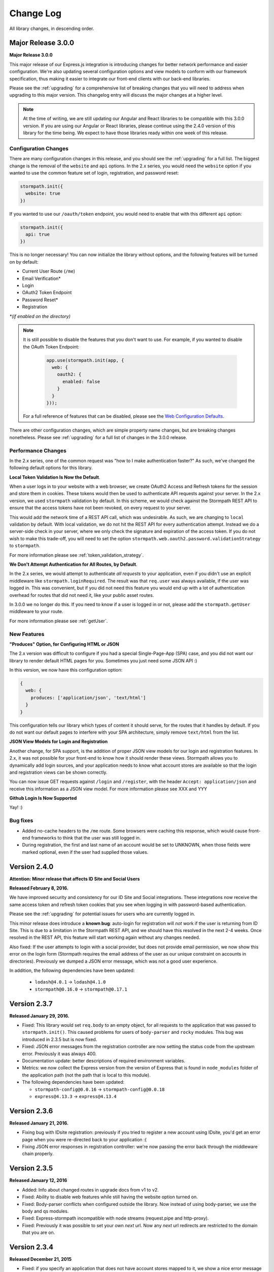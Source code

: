 .. _changelog:


Change Log
==========

All library changes, in descending order.

Major Release 3.0.0
-------------------

**Major Release 3.0.0**

This major release of our Express.js integration is introducing changes for
better network performance and easier configuration.  We're also updating several
configuration options and view models to conform with our framework
specification, thus making it easier to integrate our front-end clients with our
back-end libraries.

Please see the :ref:`upgrading` for a comprehensive list of breaking changes that you will
need to address when upgrading to this major version.  This changelog entry will
discuss the major changes at a higher level.

.. note::

  At the time of writing, we are still updating our Angular and React libraries
  to be compatible with this 3.0.0 version.  If you are using our Angular or React
  libraries, please continue using the 2.4.0 version of this library for the
  time being.  We expect to have those libraries ready within one week of this
  release.

Configuration Changes
.....................

There are many configuration changes in this release, and you should see the
:ref:`upgrading` for a full list.  The biggest change is the removal of the
``website`` and ``api`` options.  In the 2.x series, you would
need the ``website`` option if  you wanted to use the common feature set of
login, registration, and password reset:

.. code-block:: javascript

  stormpath.init({
    website: true
  })

If you wanted to use our ``/oauth/token`` endpoint, you would need to enable
that with this different ``api`` option:

.. code-block:: javascript

  stormpath.init({
    api: true
  })


This is no longer necessary!  You can now initialize the library without
options, and the following features will be turned on by default:

- Current User Route (``/me``)
- Email Verification*
- Login
- OAuth2 Token Endpoint
- Password Reset*
- Registration


*\*(if enabled on the directory)*

.. note::

  It is still possible to disable the features that you don't want to use.  For
  example, if you wanted to disable the OAuth Token Endpoint:

     .. code-block:: javascript

      app.use(stormpath.init(app, {
        web: {
          oauth2: {
            enabled: false
          }
        }
      }));

  For a full reference of features that can be disabled, please see the
  `Web Configuration Defaults`_.

There are other configuration changes, which are simple property name changes,
but are breaking changes nonetheless.  Please see :ref:`upgrading` for a full
list of changes in the 3.0.0 release.

Performance Changes
...................

In the 2.x series, one of the common request was "how to I make authentication
faster?"  As such, we've changed the following default options for this
library.

**Local Token Validation Is Now the Default**.

When a user logs in to your website with a web browser, we create OAuth2 Access
and Refresh tokens for the session and store them in cookies.  These tokens
would then be used to authenticate API requests against your server. In the 2.x
version, we used ``stormpath`` validation by default.  In this scheme, we would
check against the Stormpath REST API to ensure that the access tokens have not
been revoked, on every request to your server.

This would add the network time of a REST API call, which was undesirable.  As such,
we are changing to ``local`` validation by default.  With local validation, we do
not hit the REST API for every authentication attempt.  Instead we do a server-side
check in your server, where we only check the signature and expiration of the
access token.  If you do not wish to make this trade-off, you will need to set
the option ``stormpath.web.oauth2.password.validationStrategy`` to ``stormpath``.

For more information please see :ref:`token_validation_strategy`.

**We Don't Attempt Authentication for All Routes, by Default**.

In the 2.x series, we would attempt to authenticate *all requests* to your
application, even if you didn't use an explicit middleware like
``stormpath.loginRequired``.  The result was that ``req.user`` was always available,
if the user was logged in.  This was convenient, but if you did not need this
feature you would end up with a lot of authentication overhead for routes that
did not need it, like your public asset routes.

In 3.0.0 we no longer do this.  If you need to know if a user is logged in or
not, please add the ``stormpath.getUser`` middleware to your route.

For more information please see :ref:`getUser`.

New Features
.............

**"Produces" Option, for Configuring HTML or JSON**

The 2.x version was difficult to configure if you had a special Single-Page-App
(SPA) case, and you did not want our library to render default HTML pages for
you. Sometimes you just need some JSON API :)

In this version, we now have this configuration option:

.. code-block:: javascript

  {
    web: {
      produces: ['application/json', 'text/html']
    }
  }

This configuration tells our library which types of content it should serve, for
the routes that it handles by default.  If you do not want our default pages to
interfere with your SPA architecture, simply remove ``text/html`` from the list.

**JSON View Models for Login and Registration**

Another change, for SPA support, is the addition of proper JSON view models for
our login and registration features.  In 2.x, it was not possible for your
front-end to know how it should render these views.  Stormpath allows you to
dynamically add login sources, and your application needs to know what account
stores are available so that the login and registration views can be shown
correctly.

You can now issue GET requests against ``/login`` and ``/register``, with the
header ``Accept: application/json`` and receive this information as a JSON
view model.  For more information please see XXX and YYY

**Github Login Is Now Supported**

Yay! :)

Bug fixes
.........

- Added no-cache headers to the ``/me`` route.  Some browsers were caching this
  response, which would cause front-end frameworks to think that the user was
  still logged in.

- During registration, the first and last name of an account would be set to
  UNKNOWN, when those fields were marked optional, even if the user had supplied
  those values.

Version 2.4.0
-------------

**Attention: Minor release that affects ID Site and Social Users**

**Released February 8, 2016.**

We have improved security and consistency for our ID Site and Social
integrations.  These integrations now receive the same access token and refresh
token cookies that you see when logging in with password-based authentication.

Please see the :ref:`upgrading` for potential issues for users who are currently
logged in.

This minor release does introduce a **known bug**: auto-login for registration
will *not* work if the user is returning from ID Site.  This is due to a
limitation in the Stormpath REST API, and we should have this resolved in the
next 2-4 weeks.  Once resolved in the REST API, this feature will start working
again without any changes needed.

Also fixed: If the user attempts to login with a social provider, but does not
provide email permission, we now show this error on the login form (Stormpath
requires the email address of the user as our unique constraint on accounts in
directories).  Previously we dumped a JSON error message, which was not a good
user experience.

In addition, the following dependencies have been updated:

  - ``lodash@4.0.1`` -> ``lodash@4.1.0``
  - ``stormpath@0.16.0`` -> ``stormpath@0.17.1``



Version 2.3.7
-------------

**Released January 29, 2016.**

- Fixed: This library would set ``req.body`` to an empty object, for all
  requests to the application that was passed to ``stormpath.init()``.  This
  caused problems for users of ``body-parser`` and ``rocky`` modules.  This bug
  was introduced in 2.3.5 but is now fixed.

- Fixed: JSON error messages from the registration controller are now setting
  the status code from the upstream error.  Previously it was always 400.

- Documentation update: better descriptions of required environment variables.

- Metrics: we now collect the Express version from the version of Express that
  is found in ``node_modules`` folder of the application path (not the path that
  is local to this module).

- The following dependencies have been updated:

  - ``stormpath-config@0.0.16`` -> ``stormpath-config@0.0.18``
  - ``express@4.13.3`` -> ``express@4.13.4``

Version 2.3.6
-------------

**Released January 21, 2016.**

- Fixing bug with IDsite registration: previously if you tried to register a new
  account using IDsite, you'd get an error page when you were re-directed back
  to your application :(
- Fixing JSON error responses in registration controller: we're now passing the
  error back through the middleware chain properly.


Version 2.3.5
--------------

**Released January 12, 2016**

- Added: Info about changed routes in upgrade docs from v1 to v2.

- Fixed: Ability to disable web features while still having the website
  option turned on.

- Fixed: Body-parser conflicts when configured outside the library. Now
  instead of using body-parser, we use the body and qs modules.

- Fixed: Express-stormpath incompatible with node streams (request.pipe and
  http-proxy).

- Fixed: Previously it was possible to set your own `next` url. Now any `next`
  url redirects are restricted to the domain that you are on.

Version 2.3.4
--------------

**Released December 21, 2015**

- Fixed: if you specify an application that does not have account stores mapped
  to it, we show a nice error message (rather than an undefined exception).
  We also added a real error message for the situation where the registration
  feature is enabled, but the defined application does not have a default
  account store.

- Fixed: when rendering error messages for field validation, during
  registration, we use the field label (rather than the name) in the error
  string (this is more user friendly).

- The logout route now supports  `?next=<url>` parameter, for redirecting after
  logout.

- Adding more information to the upgrade log, for the 1.x -> 2.x upgrade path.

Version 2.3.3
--------------

**Released December 11, 2015**

- Fixed: the secure flag on OAuth2 cookies would always be set to false, due to
  a configuration parsing error.  This is now fixed, and configuration will be
  respected.  If no configuration is defined, we default to secure if the
  request protocol is https.

Version 2.3.2
--------------

**Released December 7, 2015**

- Fixed: if there is an error during the Facebook login callback, the error is
  now rendered (before it was crashing the Express application, due to a bad
  template reference).


Version 2.3.1
--------------

**Released December 7, 2015**

- Local JWT validation can now be configured by setting
  ``web.oauth2.password.validationStrategy`` to ``local``.  Please see
  :ref:`token_validation_strategy` for more information.

- Registration fields now have a ``label`` property, allowing you to modify the
  text label that is shown for the field.  Please see :ref:`custom_form_fields`
  for more information.

- Fixed: the :ref:`post_registration_handler` and :ref:`post_login_handler` are
  now called when a user is authenticated with Google or Facebook.

Version 2.3.0
--------------

**Released on November 20, 2015.**

Many fixes for the registration field configuration:

- Custom fields, as defined in the ``register`` block, will now appear in our
  default registration form (they were not appearing before).

- Custom fields now *must* be defined in the ``register`` block, otherwise the
  data will be rejected during account creation.

- Only the First Name, Last Name, Email, and Password fields are shown by
  default (the middle name and username fields are no longer shown by default).

- Added an ``enabled`` property to all fields, allowing you to selectively
  disable any of the default fields.

- The default value for first name and last name is now "UNKNOWN", if not
  provided and not required during registration.

Please see the Registration section of this documentation for more information.

Several bug fixes:

- The `spaRoot` option was not observed by the change password route, so you
  would get the standard HTML page and not your angular application.

- On logout, access tokens and refresh tokens are now revoked via the Stormpath
  REST API (this was not the case before - the token would not be revoked).

- The social login sidebar was being shown on the login page, even if there were
  no buttons to show.  This is now fixed.

Configuration loading changes:

- We now have *much* better error messages if there is a problem with the
  Stormpath application that is provied in your configuration.

- If no application is defined and your Stormpath tenant has only one default
  application, we will automatically use that applicaton.  Woot!


Version 2.2.0
--------------

**Released on November 6, 2015.**

- Implemented the password grant flow on the ``/oauth/token`` endpoint, this will
  be useful for mobile applications and single-page applications that don't use
  cookie authentication

- The OAuth2 token endpoint is now enabled by default

Version 2.1.0
--------------

**Released on October 30, 2015.**

- Internal refactor of config parser.
- Social login support for front-end applications.
- Fixing postLogin / postRegistration handlers not being fired when using Google
  / LinkedIn logins.  Thanks to `@cdaniel <https://github.com/cdaniel>`_ for the
  pull request!
- Adding `@cdaniel <https://github.com/cdaniel>`_ to the contributors list.


Version 2.0.14
--------------

**Released on October 18, 2015.**

- Testing new documentation deployment stuff.
- No code changes.


Version 2.0.13
--------------

** Released on October 18, 2015.**

- Testing new documentation deployment stuff.
- No code changes.


Version 2.0.12
--------------

**Released on October 16, 2015.**

- Fixed bug that caused /logout to send you to ID site if you had logged in via a directory provider.


Version 2.0.11
--------------

**Released on October 9, 2015.**

- Fixing google login so that it creates a local session
- Fixing registration to allow ``givenName`` and ``surname`` to be populated as
  ``Anonymous``, from JSON requests

Version 2.0.10
--------------

**Released on October 8, 2015.**

- Fixing the ``postRegistrationHandler``, it is now called even if ``config.web.register.autoLogin`` is ``false``.  It now receives an expanded account object.
- Fixing the ``postLoginHandler``, it now receives an expanded account object.

Version 2.0.9
-------------

**Released on October 7, 2015.**

- Fixing support for client_credentials workflow, with account keys
- Fixing bug with customData expansion.
- Fixing ``/forgot`` JSON endpoint to accept an ``email`` property.  Previously
  was ``username`` but this is incorrect: the Stormpath API only accepts an
  email address for the forgot password workflow.
- Removing unnecessary JS code from the Google Login form, courtesy of `David
  Gisser <https://github.com/dgisser>`_.

Version 2.0.8
-------------

**Released on September 29, 2015.**

- Refactoring code base, big time.  Style updated for consistency.  Code
  simplified.  Functions modularized.  Tests modularized.
- Making Travis CI tests run properly.
- Only running coveralls when build succeeds.
- Improving coverage reports on the CLI.


Version 2.0.7
-------------

**Released on September 24, 2015.**

- Fixing bug with missing dependency: ``request``.  Hotfix release.


Version 2.0.6
-------------

**Released on September 24, 2015.**

- Improving option validation.
- Adding human-readable errors that help people fix their configuration data in
  a simpler manner.
- Refactoring integration tests to work with stricter validation rules.
- Fixing a bug in the registration page, courtesy of `@suryod
  <https://github.com/suryod>`_.
- Adding support for Node 4.1.
- Adding tests for the registration controller.
- Refactoring the registration controller for styling.
- Fixing several registration bugs: customData not being included, field
  validation, etc.
- Various style fixes.
- Various controller refactoring.
- Fixing option validation upon startup.
- Adding support for LinkedIn login button.
- Adding LinkedIn social login documentation.


Version 2.0.5
-------------

**Released on September 23, 2015.**

- Fixing a bug with the config parser, it was not reading environment variables
  before running the validation step.


Version 2.0.4
-------------

**Released on September 8, 2015.**

- Cleaning up some code.
- Updating broken documentation.


Version 2.0.3
-------------

**Released on September 8, 2015.**

- Fixing bug in the ``groupsRequired`` authorization middleware -- it was using
  a deprecated option, which was causing the library to throw an error if a user
  was NOT a member of the required Groups.


Version 2.0.2
-------------

**Released on September 4, 2015.**

- Improving documentation, showcasing the ``app.on('stormpath.ready')`` to
  prevent users from starting a web server before Stormpath has been
  initialized.
- Improving test coverage.


Version 2.0.1
-------------

**Released on August 31, 2015.**

- Fixing packaging bug.  In the previous release we introduced a bug that
  required users to install a dependency manually.  This release fixes the bug,
  ensuring packaging installs are smooth =)
- Updating our `package.json` so it finally uses a valid SPX license.  This
  makes licensing simpler in NPM.
- Making our Travis CI tests more reliable by retrying failed tests.  This is
  nice because sometimes we fail due to eventual consistency issues on the API
  side.


Version 2.0.0
-------------

**Released on August 27, 2015**

Hello everyone!  If you're reading this, then I want to take a moment to explain
what is new in this major **2.0.0** release!

This is a brand new release which changes a LOT of the way this library works.
This is NOT backwards compatible with previous releases, so please be sure to
checkout the :ref:`upgrading` for more information on how to port your code
from **1.X.X**.

Next -- this release has several motivations:

Firstly, since writing the original version of this library, we've all learned a
lot about what problems users have, what things need to be simpler, and what
things people really want to *do* with their authentication libraries.

After talking with many, many developers, we realized that the initial approach
we took, while awesome, was not nearly awesome enough.

One of the main features of this release is the default library behavior: from
now on, when you initialize the Stormpath middleware, you'll no longer get a
bunch of routes created automatically.  Instead, you'll activate the ones you
want.  This makes your applications much more secure, and gives you a lot more
flexibility in terms of what you're building.

While our old library was previously not that well suited for building API
services -- it now is =)

Next up: browser authentication.  The way we handled browser authentication
previously was a bit simplistic.  What we did was we created typical session
cookies, using normal cookie middleware.  While there's nothing wrong with this
-- we've since moved to a new approach that utilizes sessions + JWTs (JSON Web
Tokens).  This new approach makes your applications faster, more secure, and
most importantly -- it makes building SPAs (Single Page Apps) much easier.

If you're using Angular, React, or any other front-end Javascript framework,
you'll now be able to seamlessly make your SPAs work with this library, yey!

On top of all this, we've refactored a LOT of the internal workings of this
library to be more efficient.  We've greatly improved our test coverage.  And
we've resolved tons of issues that were causing users problems.

This new release is faster, more secure, more flexible, and just overall:
better.

In the coming days and weeks we'll be resolving whatever bugs we find, and we
are dedicated to making this the absolute best authentication library that
Node.js has ever seen!

Thank you for reading.

-Randall


Version 1.0.6
-------------

**Released on August 10, 2015.**

- Fixing broken Google login redirection.


Version 1.0.5
-------------

**Released on May 1, 2015.**

- Adding note for Windows users regarding setting environment variables.
- Added option ``sessionActiveDuration``, which can be used to extend a
  session if a request is made within the active duration time frame. This
  is passed to the ``client-sessions`` library and the default is 5 minutes.


Version 1.0.4
-------------

**Released on April 8, 2015.**

- Making several documentation fixes / updates.
- Upgrading the way our session storage works.  While previously, this library
  would write session data to ``req.session`` -- it now writes data to
  ``req.stormpathSession`` -- this makes session handling less confusing for
  developers, as they're free to create their own session backends for their
  application logic, most of which bind to ``req.session`` by default.  This
  prevents conflicts in user code.
- Fixing an issue with custom scopes support for Google login.  This now works
  properly (*previously this functionality was broken*).


Version 1.0.3
-------------

**Released on March 31, 2015.**

- Adding support for a new configuration option: ``enableConfirmPassword`` and
  ``requireConfirmPassword``.  These options will add an extra field to the
  registration page that makes a user enter their password twice to confirm they
  entered it properly.
- Improving redirect functionality in middlewares.  When the user is redirected
  back to where they are coming from, URI parameters will be preserved.


Version 1.0.2
-------------

**Released on March 30, 2015.**

- Adding support for a new configuration option: ``cacheClient``.  This allows
  users to build their OWN cache object, configure it how they like, and then
  pass that to our library to be used for caching.  This lets you build more
  complex caching rules / objects.


Version 1.0.1
-------------

**Released on March 18, 2015.**

- Adding in new ``postLoginHandler`` that lets you intercept login requests.
- Adding in docs for new ``postLoginHandler`` hook.


Version 1.0.0
-------------

**Released on March 18, 2015.**

- Changing the method signature of ``postRegistrationHandler``.  It now receives
  an additional argument: ``req``, which allows developers to modify / work with
  the request object as well.  This is a break change, hence the major release
  number.
- Removing legacy support for our older sessions.  Since this is a major release
  with breaking changes, we won't support backwards compatibility.


Version 0.6.9
-------------

**Released on March 9, 2015.**

- Adding stricter enforcement rules to ``stormpath.apiAuthenticationRequired``
  -- it'll now double-verify the user based on the HTTP Authorization header for
  more compliance.


Version 0.6.8
-------------

**Released on March 5, 2015.**

- Enforcing our Stormpath middleware authentication types.  For instance,
  ``stormpath.apiAuthenticationRequired`` middleware now **only** allows through
  users who have authenticated via the HTTP Authorization header.


Version 0.6.7
-------------

**Released on February 20, 2015.**

- Providing backwards compatibility for older library users stuck on old
  sessions.  What we'll do is just expire them immediately to prevent issues.


Version 0.6.6
-------------

**Released on February 20, 2015.**

- Adding a new feature: the ability for users to resend their account
  verification email from the login page.  This was suggested by `@lemieux
  <https://github.com/lemieux>`_.  Basically, the way it works is that if a user
  has the account verification stuff turned on (*a new user gets an email with a
  link they have to click to verify their account*), then we provide a built-in
  link on the login page so that users who didn't receive this email can request
  another one automatically.


Version 0.6.5
-------------

**Released on February 16, 2015.**

- Modifying the behavior of our login view such that if a user has disabled the
  registration page -- the login page will just say 'Log In' at the top instead
  of nothing (*our old behavior*) -- this looks a lot nicer.  Big thanks to
  `@KamalAman <https://github.com/KamalAman>`_ for pointing this out.
- Adding support for custom template rendering.  Thanks to `@jmls
  <https://github.com/jmls>`_!
- Adding `@jmls <https://github.com/jmls>`_ to the contributors page, where he
  will live forever!


Version 0.6.4
-------------

**Released on February 9, 2015.**

- Fixing callback bug in middleware.
- Adding tests for ``/register`` controller.
- Fixing broken ``requireGivenName`` and ``requireSurname`` options.  These now
  work as expected.
- Removing clutter from the npm package.  Thanks @coreybutler for the PR!


Version 0.6.3
-------------

**Released on January 21, 2015.**

- Fixing slow custom data expansion issue due to old expansion implementation!


Version 0.6.2
-------------

**Released on January 13, 2015.**

- Fixing issue with the login page template when the
  ``stormpathEnableRegistration`` setting is disabled.  It now no longer renders
  a "Create Account" link when this option is disabled.


Version 0.6.1
-------------

**Released on January 12, 2015.**

- Adding integration tests, yey!
- Fixing broken Travis CI badge in the README.
- Refactoring the way our settings are initialized into their own little
  Javascript file.
- Renaming ``stormpathIDSiteVerificationFailedView`` ->
  ``stormpathIdSiteVerificationFailedView`` to be consistent with naming
  conventions.
- Adding a new option, ``stormpathDebug`` (*which defaults to false*), that
  allows users to enable extra debugging on the console.  This makes figuring
  out what's going on a lot simpler for developers.
- Adding all sorts of custom debugging messages to make working with the library
  easier.
- Using the winston library for logging across the library.


Version 0.6.0
-------------

**Released on December 24, 2014.**

- Adding a new middleware: ``authenticationRequired`` -- this lets you require
  *any form* of authentication: sessions, API key, oauth, etc.  Any will be
  accepted.  This is useful when building things like single page apps =)


Version 0.5.9
-------------

**Released on December 10, 2014.**

- Making API key files get automatically detected if not specified in the user's
  middleware configuration.  By default we'll look for an ``apiKey.properties``
  file in the current directory, and as a backup, we'll check for
  ``~/.stormpath/apiKey.properties`` (*platform independent*).
- Making ``secretKey`` configuration optional.  If no ``secretKey`` is specified
  when the Stormpath middleware is initialized, we'll create one automatically.
  This makes it easy to do test apps without hard coding a secret key value.
  This is a very bad idea for production apps, though.
- Making ``application`` an optional field -- if no application href is
  specified, and the user has a single application created on Stormpath, we'll
  go ahead and use that application by default. This makes configuration even
  simpler as *no fields* are required by default.
- Making ``application`` get auto-loaded for Heroku apps =)
- Updating docs to show simpler ``req.user`` usage for account access.


Version 0.5.8
-------------

**Released on December 8, 2014.**

- Adding support for Google's hd attribute.


Version 0.5.7
-------------

**Released on December 8, 2014.**

- Fixing version release info.


Version 0.5.6
-------------

**Released on December 8, 2014.**

- Upgrading our use of ``res.json`` for the latest version of Express.
- Upgrading the Stormpath library dependency.
- Fixing an issue with the login route's auto login functionality. It will now
  work as expected.


Version 0.5.5
-------------

**Released on November 20, 2014.**

- Refactoring the way we insert ``app`` into locals.  This fixes a bug where the
  unauthorized page wouldn't work in certain situations.


Version 0.5.4
-------------

**Released on November 18, 2014.**

- Adding the ability to automatically log a user in after a password reset has
  been performed.  This new setting is called
  ``enableForgotPasswordChangeAutoLogin``.
- Upgrading Node dependencies to latest releases.


Version 0.5.3
-------------

**Released on November 12, 2014.**

- Not displaying required field errors for users who are forcibly redirected to
  the login page.


Version 0.5.2
-------------

**Released on November 3, 2014.**

- Reducing session size by changing what data is stored in cookies.  We now
  *only* store an account's href in order to reduce the payload size.
- Various style fixes.
- Making minor upgrades to internal API to be express 4.x compatible.
- Fixing our OAuth get token endpoint (``/oauth``) -- this was broken due to
  router upgrade issues.


Version 0.5.1
-------------

**Released on October 29, 2014.**

- Adding better error handling for controllers -- some of the old controllers
  would simply display an empty 400 or 500 page when unexpected things happen --
  this is no longer the case.  We'll now display user friendly error pages.
- Adding the ability to specify cookie domains -- this allows developers to make
  the session cookie work across all subdomains.


Version 0.5.0
-------------

**Released on October 29, 2014.**

- Adding redirects after confirmation of submitted forms.  This prevents 'form
  submission' browser errors if a user refreshes their confirmation page.
- Adding docs explaining how to create custom views.


Version 0.4.9
-------------

**Released on October 27, 2014.**

- Adding the ability to pass in extra template context into all Stormpath
  templates (*courtesy of @lemieux*).
- Including docs on new template context stuff!
- Adding contributor docs.


Version 0.4.8
-------------

**Released on October 23, 2014.**

- Fixing bug in `accountVerificationEmailSentView` settings!  Thanks @lemieux!


Version 0.4.7
-------------

**Released on October 20, 2014.**

- Making our unauthorized flow a lot better.


Version 0.4.6
-------------

**Released on October 20, 2014.**

- Fixing issue where the stormpath middleware would run twice when a route was
  loaded.
- Fixing issue where the password reset page would display a generic error
  message even though no error had been generated.
- Slightly improving Google login documentation.  Including information on
  required fields.

Version 0.4.5
-------------

**Released on September 22, 2014.**

- Adding better error messages for forms.


Version 0.4.4
-------------

**Released on September 19, 2014.**

- Fixing critical bug with middleware requests -- any requests made WITHOUT
  expansion were failing for asserted permissions.


Version 0.4.3
-------------

**Released on September 18, 2014.**

- Adding auto-expansion options for accounts.  This allows you to expand
  account fields like ``customData``, ``groups``, etc. -- automatically!
- Upgrading dependencies.


Version 0.4.2
-------------

**Released on September 11, 2014.**

- Hotfix release -- contains patch to node-client-sessions library to fix an API
  issue.


Version 0.4.1
-------------

**Released on September 11, 2014.**

- Hotfix release: fixing critical bug in client-sessions dependency.  Linking to
  specific Git commit hash as a temporary workaround until mozilla cuts a
  release.


Version 0.4.0
-------------

**Released on September 11, 2014.**

- Adding support for ``postLogoutRedirectUrl``.  This setting allows a user to
  specify the URL which users are directed to after logging out.  It defaults to
  ``/``.
- Adding support for swappable session middlewares -- users can now use their
  *own* session middleware by setting the ``stormpathSessionMiddleware``
  variable when initializing their Stormpath middleware.  This allows for more
  flexible behavior if a user wants to store their session state on the
  server-side.
- Adding docs for the new session middleware config.
- Upgrading the Stormpath dependency.


Version 0.3.4
-------------

**Released on September 10, 2014.**

- Making ``postRegistrationHandler`` work with social login as well.


Version 0.3.3
-------------

**Released on September 8, 2014.**

- Fixing a subtle bug with user sessions and the account verification workflow.
  When a user verified their email address, the first request wouldn't contain
  the user's session data.
- Making the ``postRegistrationHandler`` work with the account verification
  workflow.


Version 0.3.2
-------------

**Released on September 5, 2014.**

- Making behavior for unauthorized users a bit nicer. Instead of logging a user
  out unexpectedly, we instead redirect them to the login page with the
  ``?next`` querystring set.


Version 0.3.1
-------------

**Released on September 5, 2014.**

- Changing the priority of authentication in ``helpers.getUser`` -- this fixes
  odd browser behavior when using frontend tools like Angular, which may set an
  HTTP Authorization header.


Version 0.3.0
-------------

**Released on September 4, 2014.**

- Adding in a simpler way to access users: ``req.user``.


Version 0.2.9
-------------

**Released on September 3, 2014.**

- Fixing style issue for default authentication pages in IE.
- Fixing the rendering issue with form errors -- they were previously not
  displayed in a human-readable way.
- Improving ``enableAutoLogin`` behavior: it now successfully redirects to the
  URL specified by the ``next`` querystring (*if it exists*).
- Fixing issue with session max duration.  Adding in a workaround to get around
  the mozilla bug.


Version 0.2.8
-------------

**Released on August 29, 2014.**

- Adding a ``postRegistrationHandler``.  This new functionality allows users to
  perform actions after a user has registered.


Version 0.2.7
-------------

**Released on August 28, 2014.**

- Fixing bug with certain boolean options.  If you had specified a false value
  for an option that defaulted to true -- your false value would not have taken
  effect.


Version 0.2.6
-------------

**Released on August 27, 2014.**

- Upgrading all dependencies!


Version 0.2.5
-------------

**Released on August 27, 2014.**

- Adding a new optional feature: ``enableAutoLogin``.  If this feature is
  enabled, then if a logged-in user visits the login page, they'll be
  automatically redirected to your application's ``redirectUrl`` route.


Version 0.2.4
-------------

**Released on August 26, 2014.**

- Fixing a bug which masked errors when starting up!  Thanks @robertjd!


Version 0.2.3
-------------

**Released on August 11, 2014.**

- Fixing a bug in which on the registration page, if you incorrectly filled out
  the registration form, all previous field values would be wiped.


Version 0.2.2
-------------

**Released on August 4, 2014.**

- Adding support for Stormpath's new ID site functionality: you can now enable
  this feature and have Stormpath handle authentication 100%.


Version 0.2.1
-------------

**Released on August 1, 2014.**

- Adding support for social login via Google and Facebook.


Version 0.2.0
-------------

**Released on July 28, 2014.**

- Fixing bug with CSRF.  In previous releases, this library included CSRF
  protection on *every* page of a user's site -- even if they didn't want it.
  In this release, we're now *only* including CSRF on the page that this library
  generates.  This is less confusing for users.
- Adding in API key / Oauth authentication support.  You can now secure your
  REST API with Stormpath!


Version 0.1.9
-------------

**Released on July 24, 2014.**

- Upgrading the stormpath dependencies.  This fixes an issue with caching.  Now
  all subsequent requests should be really, ridiculously fast (< 1ms).


Version 0.1.8
-------------

**Released on July 24, 2014.**

- Adding account verification feature!  You can now easily enable account
  verification emails / confirmation for users.


Version 0.1.7
-------------

**Released on July 22, 2014.**

- Adding forgot password link to login page, if enabled.


Version 0.1.6
-------------

**Released on July 22, 2014.**

- Fixing dependency issue (*we need express as a dependency*).
- Adding in password reset functionality!


Version 0.1.5
-------------

**Released on July 22, 2014.**

- Adding cache support (*local memory, memcached, redis*).


Version 0.1.4
-------------

**Released on July 11, 2014.**

- Removing unnecessary dependency (express).
- Requiring newer release of the stormpath library (*for proper user agent
  support*).
- Adding custom user agent to help with debugging / reporting issues.


Version 0.1.3
-------------

**Released on July 10, 2014.**

- Fixing bug with routes.  We now properly redirect unauthenticated users to
  their original destination by using `req.originalUrl`.


Version 0.1.2
-------------

**Released on July 9, 2014.**

- Fixing bug with credentials (*checking for `stormpathApiKeyId` instead of
  `stormpathApiKeyID`*).


Version 0.1.0
-------------

**Released on July 3, 2014.**

- First release!
- Basic functionality.
- Basic docs.
- Lots to do!


.. _Web Configuration Defaults: https://github.com/stormpath/express-stormpath/blob/master/lib/config.yml